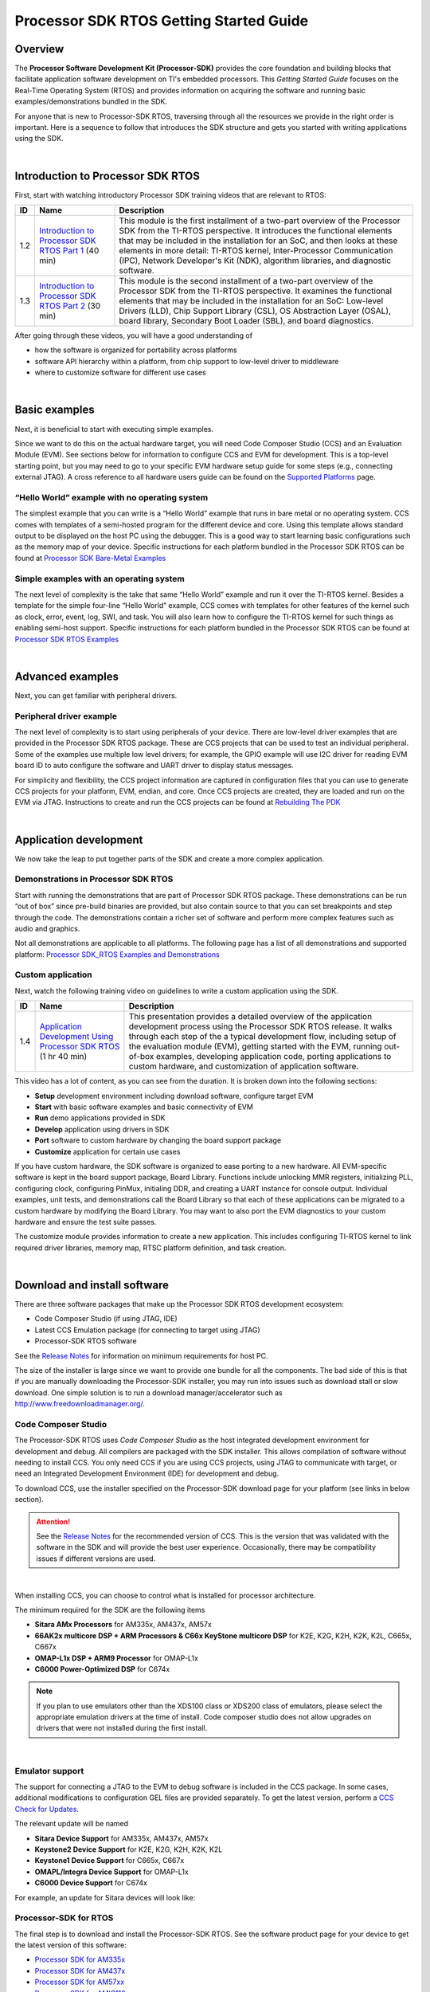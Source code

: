 *****************************************
Processor SDK RTOS Getting Started Guide
*****************************************

.. http://processors.wiki.ti.com/index.php/Processor_SDK_RTOS_Getting_Started_Guide 

Overview
=========

The **Processor Software Development Kit (Processor-SDK)** provides the core 
foundation and building blocks that facilitate application software development 
on TI's embedded processors. This *Getting Started Guide* focuses on the 
Real-Time Operating System (RTOS) and provides information on acquiring the 
software and running basic examples/demonstrations bundled in the SDK.

For anyone that is new to Processor-SDK RTOS, traversing through all the
resources we provide in the right order is important. Here is a sequence
to follow that introduces the SDK structure and gets you started with
writing applications using the SDK.

| 

Introduction to Processor SDK RTOS
===================================

First, start with watching introductory Processor SDK training videos
that are relevant to RTOS:

+------+-----------------------+-----------------------+
|  ID  |         Name          |      Description      |
+======+=======================+=======================+
| 1.2  | `Introduction to      | This module is the    |
|      | Processor SDK RTOS    | first installment of  |
|      | Part                  | a two-part overview   |
|      | 1 <http://training.ti | of the Processor SDK  |
|      | .com/introduction-pro | from the TI-RTOS      |
|      | cessor-sdk-rtos-part- | perspective. It       |
|      | 1?cu=519268>`__       | introduces the        |
|      | (40 min)              | functional elements   |
|      |                       | that may be included  |
|      |                       | in the installation   |
|      |                       | for an SoC, and then  |
|      |                       | looks at these        |
|      |                       | elements in more      |
|      |                       | detail: TI-RTOS       |
|      |                       | kernel,               |
|      |                       | Inter-Processor       |
|      |                       | Communication (IPC),  |
|      |                       | Network Developer's   |
|      |                       | Kit (NDK), algorithm  |
|      |                       | libraries, and        |
|      |                       | diagnostic software.  |
+------+-----------------------+-----------------------+
| 1.3  | `Introduction to      | This module is the    |
|      | Processor SDK RTOS    | second installment of |
|      | Part                  | a two-part overview   |
|      | 2 <http://training.ti | of the Processor SDK  |
|      | .com/introduction-pro | from the TI-RTOS      |
|      | cessor-sdk-rtos-part- | perspective. It       |
|      | 2?cu=519268>`__       | examines the          |
|      | (30 min)              | functional elements   |
|      |                       | that may be included  |
|      |                       | in the installation   |
|      |                       | for an SoC: Low-level |
|      |                       | Drivers (LLD), Chip   |
|      |                       | Support Library       |
|      |                       | (CSL), OS Abstraction |
|      |                       | Layer (OSAL), board   |
|      |                       | library, Secondary    |
|      |                       | Boot Loader (SBL),    |
|      |                       | and board             |
|      |                       | diagnostics.          |
+------+-----------------------+-----------------------+

After going through these videos, you will have a good understanding of

-  how the software is organized for portability across platforms
-  software API hierarchy within a platform, from chip support to
   low-level driver to middleware
-  where to customize software for different use cases

| 

Basic examples
================
Next, it is beneficial to start with executing simple examples.

Since we want to do this on the actual hardware target, you will need
Code Composer Studio (CCS) and an Evaluation Module (EVM). See sections
below for information to configure CCS and EVM for development. This is
a top-level starting point, but you may need to go to your specific EVM
hardware setup guide for some steps (e.g., connecting external JTAG). A
cross reference to all hardware users guide can be found on the `Supported
Platforms <Release_Specific.html#supported-platforms-and-versions>`__
page.

“Hello World” example with no operating system
------------------------------------------------
The simplest example that you can write is a “Hello World” example that
runs in bare metal or no operating system. CCS comes with templates of a
semi-hosted program for the different device and core. Using this
template allows standard output to be displayed on the host PC using the
debugger. This is a good way to start learning basic configurations such
as the memory map of your device. Specific instructions for each
platform bundled in the Processor SDK RTOS can be found at
`Processor SDK Bare-Metal Examples <Examples_and_Demonstrations.html#no-os-bare-metal-example>`__

Simple examples with an operating system
------------------------------------------
The next level of complexity is the take that same “Hello World” example
and run it over the TI-RTOS kernel. Besides a template for the simple
four-line “Hello World” example, CCS comes with templates for other
features of the kernel such as clock, error, event, log, SWI, and task.
You will also learn how to configure the TI-RTOS kernel for such things
as enabling semi-host support. Specific instructions for each platform
bundled in the Processor SDK RTOS can be found at
`Processor SDK RTOS Examples <Examples_and_Demonstrations.html#ti-rtos-kernel-example>`__

| 

Advanced examples
==================
Next, you can get familiar with peripheral drivers.

Peripheral driver example
---------------------------
The next level of complexity is to start using peripherals of your
device. There are low-level driver examples that are provided in the
Processor SDK RTOS package. These are CCS projects that can be used to
test an individual peripheral. Some of the examples use multiple low
level drivers; for example, the GPIO example will use I2C driver for
reading EVM board ID to auto configure the software and UART driver to
display status messages.

For simplicity and flexibility, the CCS project information are captured
in configuration files that you can use to generate CCS projects for
your platform, EVM, endian, and core. Once CCS projects are created,
they are loaded and run on the EVM via JTAG. Instructions to create and
run the CCS projects can be found at
`Rebuilding The PDK <How_to_Guides.html#rebuild-drivers-from-pdk-directory>`__

| 

Application development
========================
We now take the leap to put together parts of the SDK and create a more
complex application.

Demonstrations in Processor SDK RTOS
--------------------------------------
Start with running the demonstrations that are part of Processor SDK
RTOS package. These demonstrations can be run “out of box” since
pre-build binaries are provided, but also contain source to that you can
set breakpoints and step through the code. The demonstrations contain a
richer set of software and perform more complex features such as audio
and graphics.

Not all demonstrations are applicable to all platforms. The following
page has a list of all demonstrations and supported platform:
`Processor SDK_RTOS Examples and Demonstrations <Examples_and_Demonstrations.html>`__

Custom application
--------------------
Next, watch the following training video on guidelines to write a custom
application using the SDK.

+------+-----------------------+-----------------------+
|  ID  |         Name          |      Description      |
+======+=======================+=======================+
| 1.4  | `Application          | This presentation     |
|      | Development Using     | provides a detailed   |
|      | Processor SDK         | overview of the       |
|      | RTOS <https://trainin | application           |
|      | g.ti.com/application- | development process   |
|      | development-using-pro | using the Processor   |
|      | cessor-sdk-rtos?cu=51 | SDK RTOS release. It  |
|      | 9268>`__              | walks through each    |
|      | (1 hr 40 min)         | step of the a typical |
|      |                       | development flow,     |
|      |                       | including setup of    |
|      |                       | the evaluation module |
|      |                       | (EVM), getting        |
|      |                       | started with the EVM, |
|      |                       | running out-of-box    |
|      |                       | examples, developing  |
|      |                       | application code,     |
|      |                       | porting applications  |
|      |                       | to custom hardware,   |
|      |                       | and customization of  |
|      |                       | application software. |
+------+-----------------------+-----------------------+

This video has a lot of content, as you can see from the duration. It is
broken down into the following sections:

-  **Setup** development environment including download software,
   configure target EVM
-  **Start** with basic software examples and basic connectivity of EVM
-  **Run** demo applications provided in SDK
-  **Develop** application using drivers in SDK
-  **Port** software to custom hardware by changing the board support
   package
-  **Customize** application for certain use cases

If you have custom hardware, the SDK software is organized to ease
porting to a new hardware. All EVM-specific software is kept in the
board support package, Board Library. Functions include unlocking MMR
registers, initializing PLL, configuring clock, configuring PinMux,
initialing DDR, and creating a UART instance for console output.
Individual examples, unit tests, and demonstrations call the Board
Library so that each of these applications can be migrated to a custom
hardware by modifying the Board Library. You may want to also port the
EVM diagnostics to your custom hardware and ensure the test suite
passes.

The customize module provides information to create a new application.
This includes configuring TI-RTOS kernel to link required driver
libraries, memory map, RTSC platform definition, and task creation.

| 

Download and install software
===============================
There are three software packages that make up the Processor SDK RTOS
development ecosystem:

-  Code Composer Studio (if using JTAG, IDE)
-  Latest CCS Emulation package (for connecting to target using JTAG)
-  Processor-SDK RTOS software

See the `Release Notes <Release_Specific.html#release-notes>`__
for information on minimum requirements for host PC.

The size of the installer is large since we want to provide one bundle
for all the components. The bad side of this is that if you are manually
downloading the Processor-SDK installer, you may run into issues such as
download stall or slow download. One simple solution is to run a
download manager/accelerator such as
http://www.freedownloadmanager.org/.


Code Composer Studio
-----------------------

.. Image:: ../images/Ccsv7splash.jpg

The Processor-SDK RTOS uses *Code Composer Studio* as the host
integrated development environment for development and debug. All
compilers are packaged with the SDK installer. This allows compilation
of software without needing to install CCS. You only need CCS if you are
using CCS projects, using JTAG to communicate with target, or need an
Integrated Development Environment (IDE) for development and debug.

To download CCS, use the installer specified on the Processor-SDK
download page for your platform (see links in below section).


.. Attention::
   See the `Release Notes <Release_Specific.html#release-notes>`__ for the
   recommended version of CCS. This is the version that was validated with
   the software in the SDK and will provide the best user experience.
   Occasionally, there may be compatibility issues if different versions
   are used.
| 

When installing CCS, you can choose to control what is installed for
processor architecture.

.. Image:: ../images/Processor-SDK_CCSv7-Setup-Processor-Support.png

The minimum required for the SDK are the following items

-  **Sitara AMx Processors** for AM335x, AM437x, AM57x
-  **66AK2x multicore DSP + ARM Processors & C66x KeyStone multicore
   DSP** for K2E, K2G, K2H, K2K, K2L, C665x, C667x
-  **OMAP-L1x DSP + ARM9 Processor** for OMAP-L1x
-  **C6000 Power-Optimized DSP** for C674x

.. note::
   If you plan to use emulators other than the XDS100 class or XDS200 class
   of emulators, please select the appropriate emulation drivers at the
   time of install. Code composer studio does not allow upgrades on drivers
   that were not installed during the first install.

| 

Emulator support
-----------------
The support for connecting a JTAG to the EVM to debug software is
included in the CCS package. In some cases, additional modifications to
configuration GEL files are provided separately. To get the latest
version, perform a `CCS Check for
Updates <http://software-dl.ti.com/ccs/esd/documents/ccsv7_updates.html>`__.

The relevant update will be named

-  **Sitara Device Support** for AM335x, AM437x, AM57x
-  **Keystone2 Device Support** for K2E, K2G, K2H, K2K, K2L
-  **Keystone1 Device Support** for C665x, C667x
-  **OMAPL/Integra Device Support** for OMAP-L1x
-  **C6000 Device Support** for C674x

For example, an update for Sitara devices will look like:

.. Image:: ../images/Processor-SDK_CCS-Emu-Update.png

Processor-SDK for RTOS
------------------------
The final step is to download and install the Processor-SDK RTOS. See
the software product page for your device to get the latest version of
this software:

-  `Processor SDK for
   AM335x <http://www.ti.com/tool/processor-sdk-am335x>`__
-  `Processor SDK for
   AM437x <http://www.ti.com/tool/processor-sdk-am437x>`__
-  `Processor SDK for
   AM57xx <http://www.ti.com/tool/processor-sdk-am57x>`__
-  `Processor SDK for
   AMIC110 <http://www.ti.com/tool/PROCESSOR-SDK-AMIC110>`__
-  `Processor SDK RTOS for
   C665x <http://www.ti.com/tool/PROCESSOR-SDK-C665X>`__
-  `Processor SDK RTOS for
   C667x <http://www.ti.com/tool/PROCESSOR-SDK-C667X>`__
-  `Processor SDK RTOS for
   C6747/OMAP-L17 <http://www.ti.com/tool/processor-sdk-omapl137>`__
-  `Processor SDK RTOS for
   C6748/OMAP-L138 <http://www.ti.com/tool/processor-sdk-omapl138>`__
-  `Processor SDK RTOS for
   K2E <http://www.ti.com/tool/PROCESSOR-SDK-K2E>`__
-  `Processor SDK RTOS for
   K2G <http://www.ti.com/tool/PROCESSOR-SDK-K2G>`__
-  `Processor SDK RTOS for
   K2H/K2K <http://www.ti.com/tool/PROCESSOR-SDK-K2H>`__
-  `Processor SDK RTOS for
   K2L <http://www.ti.com/tool/PROCESSOR-SDK-K2L>`__

From the appropriate software product page, go to the download page by
clicking "Get Software" for the RTOS package.

.. note::
    -  To avoid configuring CCS "Tool Discovery Path" to search for
       components in different directories, it is recommended to install the
       SDK in the same directory as CCS. This is *C:/TI* for Windows and
       */home/[user]/ti* for Linux.
    -  Once installer has started, the Cancel button may not work properly.
    -  On Ubuntu 14.04 Linux Host, if you are installing Processor SDK RTOS
       and observe that the installer exits immediately after you try to run
       from command line then you need resolve dependencies using
       instructions provided here `Processor SDK RTOS_Release Notes <Release_Specific.html#release-notes>`__

| 

Setup EVM hardware
===================

.. Attention::
   The EVM board is sensitive to electrostatic discharges
   (ESD). Use a grounding strap or other device to prevent damaging the
   board. Be sure to connect communication cables before applying power to
   any equipment.

| 

The EVM provides the ability to utilize a variety of capabilities of the
SoC. Follow instructions in the included *EVM Quick Start Guide* for
information on hardware configuration and other pertinent information.
This guide is included in the EVM kit and also available for download
from the software download page for your particular device. The list of
supported EVMs are provided in the `Release Notes <Release_Specific.html#supported-platforms>`__

If you connect to the EVM UART, use the following host configuration:

-  **Baud Rate**: 115200
-  **Data Bits**: 8
-  **Parity**: None
-  **Flow Control**: Off

For more information beyond what is covered in the *EVM Quick Start
Guide*, see `EVM Hardware User Guides <Release_Specific.html#supported-platforms-and-versions>`__

| 

Setting up CCS for EVM and Processor-SDK RTOS
==============================================
After the Processor SDK is installed, launch Code Composer Studio and
make sure that the components inside Processor SDK are discovered by the
CCS eclipse environment. If you installed the SDK in the same directory
as CCS, this is as simple as starting CCS and it will auto-detect the
newly installed components.

.. note::
   If you installed the SDK and CCS in different paths, see the 
   `Custom Installation Path <How_to_Guides.html#update-environment-when-installing-to-a-custom-path>`__
   **How To** page that provides instructions to configure for a custom
   installation path.

The next step is to make a connection between CCS and your EVM (or
*target*). If you need help with this step, see the `Setup CCS <How_to_Guides.html#setup-ccs-for-evm-and-processor-sdk-rtos>`__
**How To** page explaining this further.

At this point, you should be able to connect to target using CCS and
start development!

| 

Useful links
==============

- :ref:`Developer Guide <Index-Processor-SDK-RTOS-label>`
.. note::
   This is a good landing page to bookmark since all links below can be
   found in the Developer Guide.


- `Training Videos <https://training.ti.com/processor-sdk-training-series>`__
- `Getting Started Guide <Overview.html#getting-started-guide>`__

- `Supported Platforms <Release_Specific.html#supported-platforms-and-versions>`__

- `Landing Page to All Processor SDK RTOS Packages <http://www.ti.com/tool/ti-rtos-proc>`__
- `Release Notes <Release_Specific.html#release-notes>`__
- `Examples and Demonstrations <Examples_and_Demonstrations.html>`__
- `FAQ <FAQ.html>`__
| 

Archived
==========
- `Processor-SDK RTOS 4.0 <http://processors.wiki.ti.com/index.php?title=Processor_SDK_RTOS_Getting_Started_Guide&oldid=230434>`__
- `Processor-SDK RTOS 3.2 <http://processors.wiki.ti.com/index.php?title=Processor_SDK_RTOS_Getting_Started_Guide&oldid=225568>`__

| 

.. raw:: html